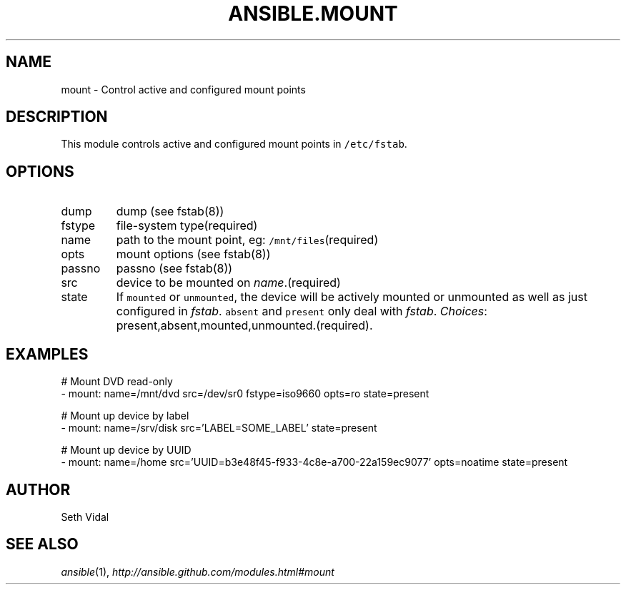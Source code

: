.TH ANSIBLE.MOUNT 3 "2013-12-18" "1.4.2" "ANSIBLE MODULES"
.\" generated from library/system/mount
.SH NAME
mount \- Control active and configured mount points
.\" ------ DESCRIPTION
.SH DESCRIPTION
.PP
This module controls active and configured mount points in \fC/etc/fstab\fR. 
.\" ------ OPTIONS
.\"
.\"
.SH OPTIONS
   
.IP dump
dump (see fstab(8))   
.IP fstype
file-system type(required)   
.IP name
path to the mount point, eg: \fC/mnt/files\fR(required)   
.IP opts
mount options (see fstab(8))   
.IP passno
passno (see fstab(8))   
.IP src
device to be mounted on \fIname\fR.(required)   
.IP state
If \fCmounted\fR or \fCunmounted\fR, the device will be actively mounted or unmounted as well as just configured in \fIfstab\fR. \fCabsent\fR and \fCpresent\fR only deal with \fIfstab\fR.
.IR Choices :
present,absent,mounted,unmounted.(required).\"
.\"
.\" ------ NOTES
.\"
.\"
.\" ------ EXAMPLES
.\" ------ PLAINEXAMPLES
.SH EXAMPLES
.nf
# Mount DVD read-only
- mount: name=/mnt/dvd src=/dev/sr0 fstype=iso9660 opts=ro state=present

# Mount up device by label
- mount: name=/srv/disk src='LABEL=SOME_LABEL' state=present

# Mount up device by UUID
- mount: name=/home src='UUID=b3e48f45-f933-4c8e-a700-22a159ec9077' opts=noatime state=present

.fi

.\" ------- AUTHOR
.SH AUTHOR
Seth Vidal
.SH SEE ALSO
.IR ansible (1),
.I http://ansible.github.com/modules.html#mount